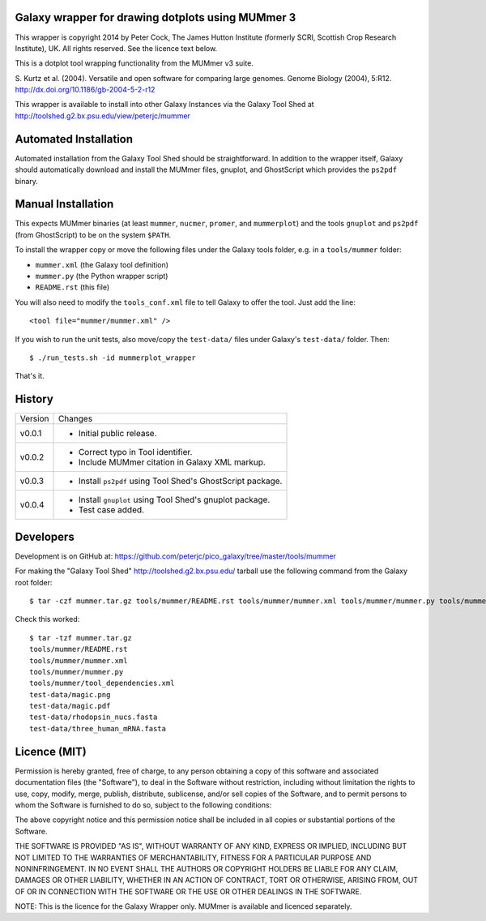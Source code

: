 Galaxy wrapper for drawing dotplots using MUMmer 3
==================================================

This wrapper is copyright 2014 by Peter Cock, The James Hutton Institute
(formerly SCRI, Scottish Crop Research Institute), UK. All rights reserved.
See the licence text below.

This is a dotplot tool wrapping functionality from the MUMmer v3 suite.

S. Kurtz et al. (2004).
Versatile and open software for comparing large genomes.
Genome Biology (2004), 5:R12.
http://dx.doi.org/10.1186/gb-2004-5-2-r12

This wrapper is available to install into other Galaxy Instances via the Galaxy
Tool Shed at http://toolshed.g2.bx.psu.edu/view/peterjc/mummer

Automated Installation
======================

Automated installation from the Galaxy Tool Shed should be straightforward.
In addition to the wrapper itself, Galaxy should automatically download and
install the MUMmer files, gnuplot, and GhostScript which provides the
``ps2pdf`` binary.


Manual Installation
===================

This expects MUMmer binaries (at least ``mummer``, ``nucmer``, ``promer``, and
``mummerplot``) and the tools ``gnuplot`` and ``ps2pdf`` (from GhostScript) to
be on the system ``$PATH``.

To install the wrapper copy or move the following files under the Galaxy tools
folder, e.g. in a ``tools/mummer`` folder:

* ``mummer.xml`` (the Galaxy tool definition)
* ``mummer.py`` (the Python wrapper script)
* ``README.rst`` (this file)

You will also need to modify the ``tools_conf.xml`` file to tell Galaxy to offer the
tool. Just add the line::

  <tool file="mummer/mummer.xml" />

If you wish to run the unit tests, also move/copy the ``test-data/`` files
under Galaxy's ``test-data/`` folder. Then::

    $ ./run_tests.sh -id mummerplot_wrapper

That's it.


History
=======

======= ======================================================================
Version Changes
------- ----------------------------------------------------------------------
v0.0.1  - Initial public release.
v0.0.2  - Correct typo in Tool identifier.
        - Include MUMmer citation in Galaxy XML markup.
v0.0.3  - Install ``ps2pdf`` using Tool Shed's GhostScript package.
v0.0.4  - Install ``gnuplot`` using Tool Shed's gnuplot package.
        - Test case added.
======= ======================================================================


Developers
==========

Development is on GitHub at:
https://github.com/peterjc/pico_galaxy/tree/master/tools/mummer

For making the "Galaxy Tool Shed" http://toolshed.g2.bx.psu.edu/ tarball use
the following command from the Galaxy root folder::

    $ tar -czf mummer.tar.gz tools/mummer/README.rst tools/mummer/mummer.xml tools/mummer/mummer.py tools/mummer/tool_dependencies.xml test-data/magic.png test-data/magic.pdf test-data/rhodopsin_nucs.fasta test-data/three_human_mRNA.fasta

Check this worked::

    $ tar -tzf mummer.tar.gz
    tools/mummer/README.rst
    tools/mummer/mummer.xml
    tools/mummer/mummer.py
    tools/mummer/tool_dependencies.xml
    test-data/magic.png
    test-data/magic.pdf
    test-data/rhodopsin_nucs.fasta
    test-data/three_human_mRNA.fasta


Licence (MIT)
=============

Permission is hereby granted, free of charge, to any person obtaining a copy
of this software and associated documentation files (the "Software"), to deal
in the Software without restriction, including without limitation the rights
to use, copy, modify, merge, publish, distribute, sublicense, and/or sell
copies of the Software, and to permit persons to whom the Software is
furnished to do so, subject to the following conditions:

The above copyright notice and this permission notice shall be included in
all copies or substantial portions of the Software.

THE SOFTWARE IS PROVIDED "AS IS", WITHOUT WARRANTY OF ANY KIND, EXPRESS OR
IMPLIED, INCLUDING BUT NOT LIMITED TO THE WARRANTIES OF MERCHANTABILITY,
FITNESS FOR A PARTICULAR PURPOSE AND NONINFRINGEMENT. IN NO EVENT SHALL THE
AUTHORS OR COPYRIGHT HOLDERS BE LIABLE FOR ANY CLAIM, DAMAGES OR OTHER
LIABILITY, WHETHER IN AN ACTION OF CONTRACT, TORT OR OTHERWISE, ARISING FROM,
OUT OF OR IN CONNECTION WITH THE SOFTWARE OR THE USE OR OTHER DEALINGS IN
THE SOFTWARE.

NOTE: This is the licence for the Galaxy Wrapper only.
MUMmer is available and licenced separately.
